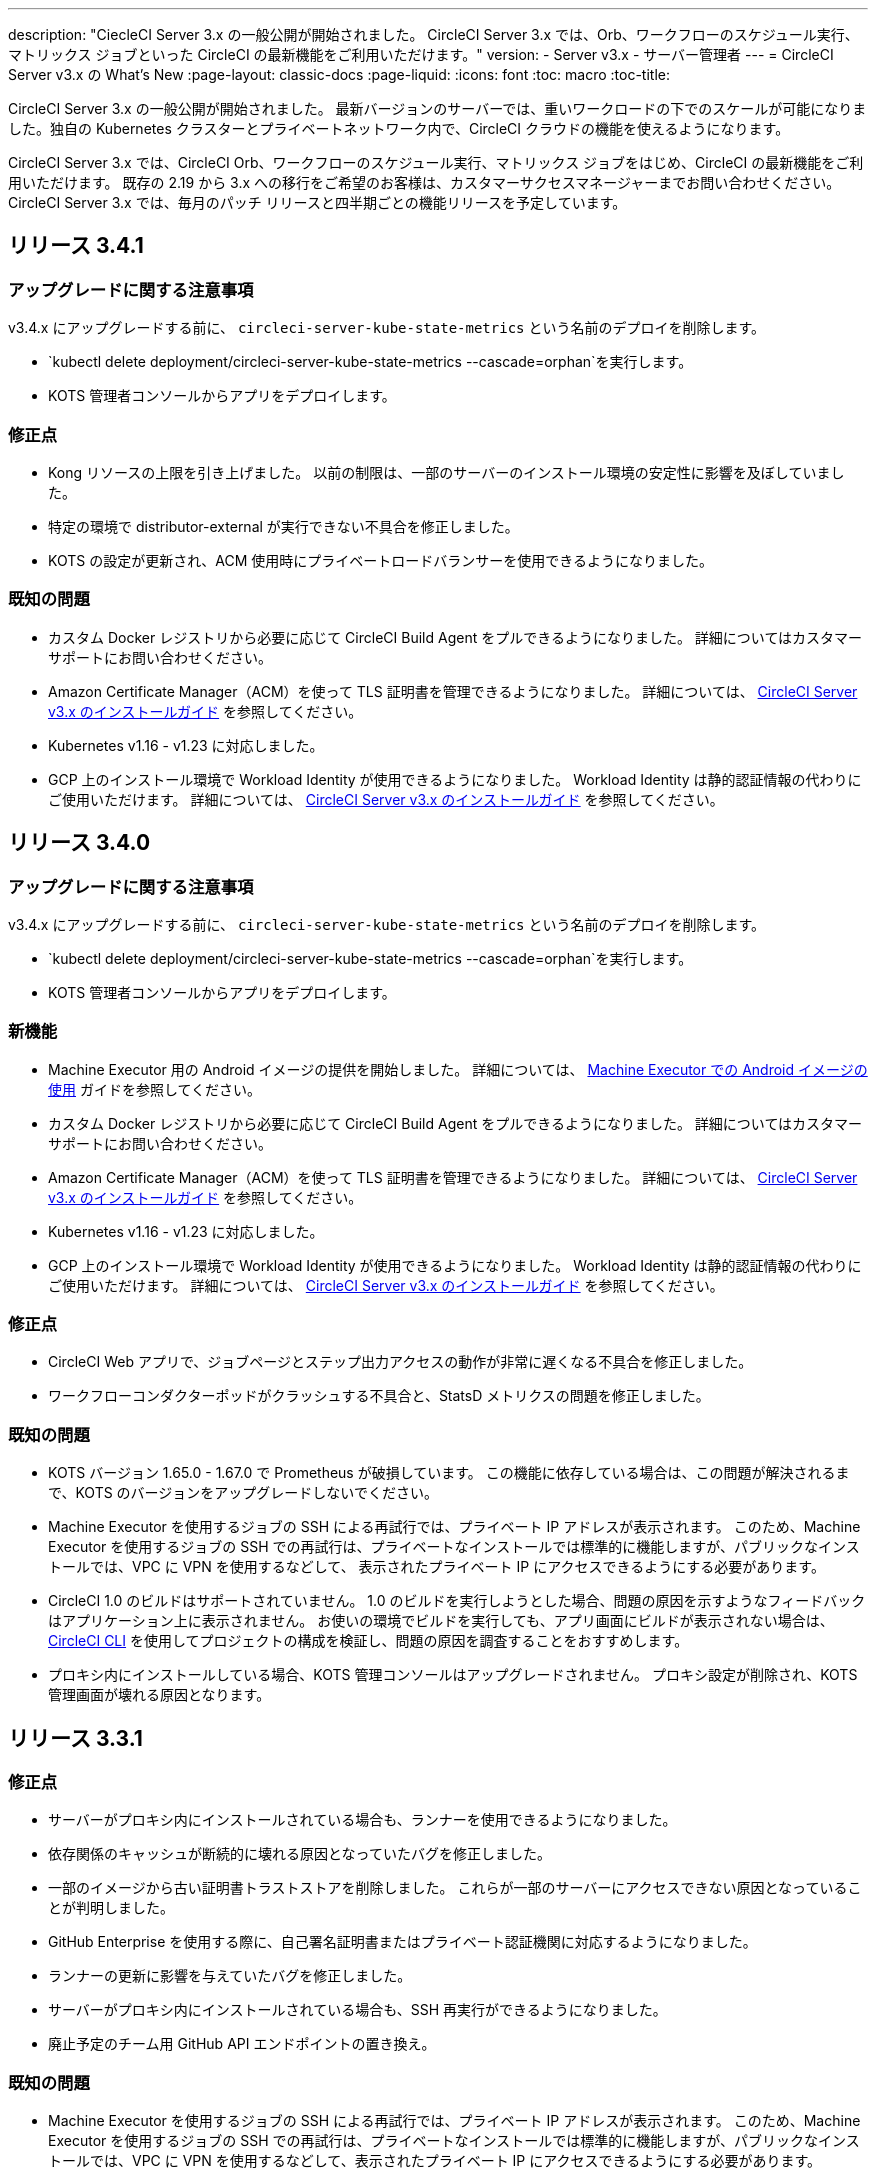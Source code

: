 ---
description: "CiecleCI Server 3.x の一般公開が開始されました。 CircleCI Server 3.x では、Orb、ワークフローのスケジュール実行、マトリックス ジョブといった CircleCI の最新機能をご利用いただけます。"
version:
- Server v3.x
- サーバー管理者
---
= CircleCI Server v3.x の What's New
:page-layout: classic-docs
:page-liquid:
:icons: font
:toc: macro
:toc-title:

CircleCI Server 3.x の一般公開が開始されました。 最新バージョンのサーバーでは、重いワークロードの下でのスケールが可能になりました。独自の Kubernetes クラスターとプライベートネットワーク内で、CircleCI クラウドの機能を使えるようになります。

CircleCI Server 3.x では、CircleCI Orb、ワークフローのスケジュール実行、マトリックス ジョブをはじめ、CircleCI の最新機能をご利用いただけます。 既存の 2.19 から 3.x への移行をご希望のお客様は、カスタマーサクセスマネージャーまでお問い合わせください。 CircleCI Server 3.x では、毎月のパッチ リリースと四半期ごとの機能リリースを予定しています。

toc::[]

== リリース 3.4.1

=== アップグレードに関する注意事項

v3.4.x にアップグレードする前に、 `circleci-server-kube-state-metrics` という名前のデプロイを削除します。

* `kubectl delete deployment/circleci-server-kube-state-metrics --cascade=orphan`を実行します。
* KOTS 管理者コンソールからアプリをデプロイします。

=== 修正点

* Kong リソースの上限を引き上げました。 以前の制限は、一部のサーバーのインストール環境の安定性に影響を及ぼしていました。
* 特定の環境で distributor-external が実行できない不具合を修正しました。
* KOTS の設定が更新され、ACM 使用時にプライベートロードバランサーを使用できるようになりました。

=== 既知の問題

* カスタム Docker レジストリから必要に応じて CircleCI Build Agent をプルできるようになりました。 詳細についてはカスタマーサポートにお問い合わせください。
* Amazon Certificate Manager（ACM）を使って TLS 証明書を管理できるようになりました。 詳細については、 https://circleci.com/docs/2.0/server-3-install/#frontend-settings[CircleCI Server v3.x のインストールガイド] を参照してください。
* Kubernetes v1.16 - v1.23 に対応しました。
* GCP 上のインストール環境で Workload Identity が使用できるようになりました。 Workload Identity は静的認証情報の代わりにご使用いただけます。 詳細については、 https://circleci.com/docs/2.0/server-3-install-prerequisites/#enable-workload-identities-in-gke-optional[CircleCI Server v3.x のインストールガイド] を参照してください。

== リリース 3.4.0

=== アップグレードに関する注意事項

v3.4.x にアップグレードする前に、 `circleci-server-kube-state-metrics` という名前のデプロイを削除します。

* `kubectl delete deployment/circleci-server-kube-state-metrics --cascade=orphan`を実行します。
* KOTS 管理者コンソールからアプリをデプロイします。

=== 新機能

* Machine Executor 用の Android イメージの提供を開始しました。 詳細については、 https://circleci.com/docs/2.0/android-machine-image/[Machine Executor での Android イメージの使用] ガイドを参照してください。
* カスタム Docker レジストリから必要に応じて CircleCI Build Agent をプルできるようになりました。 詳細についてはカスタマーサポートにお問い合わせください。
* Amazon Certificate Manager（ACM）を使って TLS 証明書を管理できるようになりました。 詳細については、 https://circleci.com/docs/2.0/server-3-install/#frontend-settings[CircleCI Server v3.x のインストールガイド] を参照してください。
* Kubernetes v1.16 - v1.23 に対応しました。
* GCP 上のインストール環境で Workload Identity が使用できるようになりました。 Workload Identity は静的認証情報の代わりにご使用いただけます。 詳細については、 https://circleci.com/docs/2.0/server-3-install-prerequisites/#enable-workload-identities-in-gke-optional[CircleCI Server v3.x のインストールガイド] を参照してください。

=== 修正点

* CircleCI Web アプリで、ジョブページとステップ出力アクセスの動作が非常に遅くなる不具合を修正しました。
* ワークフローコンダクターポッドがクラッシュする不具合と、StatsD メトリクスの問題を修正しました。

=== 既知の問題

* KOTS バージョン 1.65.0 - 1.67.0 で Prometheus が破損しています。 この機能に依存している場合は、この問題が解決されるまで、KOTS のバージョンをアップグレードしないでください。
* Machine Executor を使用するジョブの SSH による再試行では、プライベート IP アドレスが表示されます。 このため、Machine Executor を使用するジョブの SSH での再試行は、プライベートなインストールでは標準的に機能しますが、パブリックなインストールでは、VPC に VPN を使用するなどして、 表示されたプライベート IP にアクセスできるようにする必要があります。
* CircleCI 1.0 のビルドはサポートされていません。 1.0 のビルドを実行しようとした場合、問題の原因を示すようなフィードバックはアプリケーション上に表示されません。 お使いの環境でビルドを実行しても、アプリ画面にビルドが表示されない場合は、 https://circleci.com/docs/ja/2.0/local-cli/[CircleCI CLI] を使用してプロジェクトの構成を検証し、問題の原因を調査することをおすすめします。
* プロキシ内にインストールしている場合、KOTS 管理コンソールはアップグレードされません。 プロキシ設定が削除され、KOTS 管理画面が壊れる原因となります。

== リリース 3.3.1

=== 修正点

* サーバーがプロキシ内にインストールされている場合も、ランナーを使用できるようになりました。
* 依存関係のキャッシュが断続的に壊れる原因となっていたバグを修正しました。
* 一部のイメージから古い証明書トラストストアを削除しました。 これらが一部のサーバーにアクセスできない原因となっていることが判明しました。
* GitHub Enterprise を使用する際に、自己署名証明書またはプライベート認証機関に対応するようになりました。
* ランナーの更新に影響を与えていたバグを修正しました。
* サーバーがプロキシ内にインストールされている場合も、SSH 再実行ができるようになりました。
* 廃止予定のチーム用 GitHub API エンドポイントの置き換え。

=== 既知の問題

* Machine Executor を使用するジョブの SSH による再試行では、プライベート IP アドレスが表示されます。 このため、Machine Executor を使用するジョブの SSH での再試行は、プライベートなインストールでは標準的に機能しますが、パブリックなインストールでは、VPC に VPN を使用するなどして、表示されたプライベート IP にアクセスできるようにする必要があります。
* CircleCI 1.0 のビルドはサポートされていません。 CircleCI 1.0 のビルドを実行した場合、ビルドが実行されない上、アプリ画面上でエラーなどが表示されません。 お使いの環境でビルドを実行しても、アプリ画面にビルドが表示されない場合は、 https://circleci.com/docs/2.0/local-cli/[CircleCI CLI] を使用してプロジェクトの構成を検証し、問題の原因を調査することをおすすめします。
* プロキシ内にインストールしている場合、KOTS 管理コンソールはアップグレードされません。 プロキシ設定が削除され、KOTS 管理者コンソールが壊れる原因になります。

== リリース 3.3.0

=== 新機能

* Nomad クライアントの拡張に Nomad Autoscaler が使用できるようになりました。 詳細については、 https://circleci.com/docs/2.0/server-3-install-build-services/#nomad-autoscaler[実行環境のインストール]を参照してください。
* https://circleci.com/docs/2.0/webhooks/[Webhook] が利用できるようになりました。
* インサイトダッシュボードが利用できるようになりました。
* IRSA (AWS) をオブジェクトストレージの認証キーの代わりに使用できるようになりました。
* ビルド通知を送信するメールアドレスを KOTS 管理者コンソールから設定できるようになりました。
* リバースプロキシを https://github.com/traefik/traefik-helm-chart[Traefik] から https://github.com/Kong/charts[Kong] に変更しました。 しかし、アップグレードの際の中断を最小限に留めるために、Kong   が使用するサービス名への変更はしておりません。 そのため、サービス名は、`circleci-server-traefik` と表示されますが、実際には Kong のサービスです。

=== 修正点

* Vault コンテナの Python を v3 にアップグレードしました。
* https://circleci.com/docs/2.0/server-3-operator-vm-service/#google-cloud-platform[GCP での共有 VPC アーキテクチャの使用に関するドキュメント]を改善しました。
* JVM のヒープサイズが更新され、`output-processor` がポッドメモリ制限の 80% まで使用できるようになりました。

=== 既知の問題

* 変更された Let's Encrypt 証明書での GitHub Enterprise の更新はサポートされていません。
* Let's Encrypt の新しいルート証明書 `isrgrootx1` は信頼できません。
* Machine Executor を使用するジョブの SSH による再試行では、プライベート IP アドレスが表示されます。 このため、Machine Executor を使用するジョブの SSH での再試行は、プライベートなインストールでは標準的に機能しますが、パブリックなインストールでは、VPC に VPN を使用するなどして、表示されたプライベート IP にアクセスできるようにする必要があります。
* 現在、同一の CircleCI Server アカウントで複数の組織が同じ名前のコンテキストを作ることが可能です。 これは、エラーや予期せぬ動作を引き起こす可能性があるため、お控えください。
* CircleCI 1.0 のビルドはサポートされていません。 CircleCI 1.0 のビルドを実行した場合、ビルドが実行されない上、アプリ画面上でエラーなどが表示されません。 お使いの環境でビルドを実行しても、アプリ画面にビルドが表示されない場合は、 https://circleci.com/docs/2.0/local-cli/[CircleCI CLI] を使用してプロジェクトの構成を検証し、問題の原因を調査することをおすすめします。
* プロキシ内にインストールしている場合、KOTS 管理コンソールはアップグレードされません。 プロキシ設定が削除され、KOTS 管理者コンソールが壊れる原因になります。
* サーバーがプロキシ内にインストールされている場合、ランナーは使用できません。

== リリース 3.2.2

=== アップグレードに関する注意事項

* https://circleci.com/docs/api/v2/#operation/rerunWorkflow[ワークフローの再実行] のエンドポイントは、`accepted` メッセージではなくワークフロー ID を返すようになりました。

=== 修正点

* TLS は `frontend` の外側で終了するため、`frontend` コンテナから SSL サーバーを完全に削除しました。
* デフォルトの証明書ロジックを KOTS から Helm に移動しました。
* Server v3.x で使用されるビルドエージェントイメージのバージョンを修正しました。 以前のイメージは、ランナーで問題が発生していました。

=== 既知の問題

* Machine Executor を使用するジョブの SSH による再試行では、プライベート IP アドレスが表示されます。 このため、Machine Executor を使用するジョブの SSH での再試行は、 プライベートなインストールでは標準的に機能しますが、パブリックなインストールでは、VPC に VPN を使用するなどして、表示されたプライベート IP にアクセスできるようにする必要があります。
* 現在、同一の CircleCI Server アカウントで複数の組織が同じ名前のコンテキストを作ることが可能です。 これは、エラーや予期せぬ動作を引き起こす可能性があるため、お控えください。
* CircleCI 1.0 のビルドはサポートされていません。 CircleCI 1.0 のビルドを実行した場合、ビルドが実行されない上、アプリ画面上でエラーなどが表示されません。 お使いの環境でビルドを実行しても、アプリ画面にビルドが表示されない場合は、 https://circleci.com/docs/2.0/local-cli/[CircleCI CLI] を使用してプロジェクトの構成を検証し、問題の原因を調査することをおすすめします。
* プロキシ内にインストールしている場合、KOTS 管理コンソールはアップグレードされません。 プロキシ設定が削除され、KOTS 管理者コンソールが壊れる原因になります。
* サーバーがプロキシ内にインストールされている場合、ランナーは使用できません。
* Let's Encrypt の証明書を生成できません。 独自の証明書を用意するか、デフォルトの証明書を使用する必要があります。

== リリース 3.2.1

=== アップグレードに関する注意事項

KOTS 管理者コンソールのメニューバーで *[Version History (バージョン履歴)]* を選択し、CircleCI Server v3.2.0 の *[Deploy (デプロイ)]* をクリックします。

See <<Upgrade notes>> before upgrading from v3.1.x to v3.2.x.

=== 新機能
* GCP 上でご使用で、プライベート VM がサポートされるようになりました。

=== 修正点
* mTLS がデフォルトで無効になりました。
* VM の SSH タイムアウトが 10 分に延長されました。
* プライベート VM がプライベート IP を要求するようになりました。

=== 既知の問題

* Machine Executor を使用するジョブの SSH による再試行では、プライベート IP アドレスが表示されます。 このため、Machine Executor を使用するジョブの SSH での再試行は、 プライベートなインストールでは標準的に機能しますが、パブリックなインストールでは、VPC に VPN を使用するなどして、表示されたプライベート IP にアクセスできるようにする必要があります。
* 現在、同一の CircleCI Server アカウントで複数の組織が同じ名前のコンテキストを作ることが可能です。 これは、エラーや予期せぬ動作を引き起こす可能性があるため、お控えください。
* CircleCI 1.0 のビルドはサポートされていません。 CircleCI 1.0 のビルドを実行した場合、ビルドが実行されない上、アプリ画面上でエラーなどが表示されません。 お使いの環境でビルドを実行しても、アプリ画面にビルドが表示されない場合は、 https://circleci.com/docs/2.0/local-cli/[CircleCI CLI] を使用してプロジェクトの構成を検証し、問題の原因を調査することをおすすめします。
* プロキシ内にインストールしている場合、KOTS 管理コンソールはアップグレードされません。 プロキシ設定が削除され、KOTS 管理者コンソールが壊れる原因になります。
* サーバーがプロキシ内にインストールされている場合、ランナーは使用できません。
* Let's Encrypt の証明書を生成できません。 独自の証明書を用意するか、デフォルトの証明書を使用する必要があります。

== リリース 3.2.0

=== アップグレードに関する注意事項

KOTS 管理者コンソールのメニューバーで*[Version History (バージョン履歴)]*を選択し、CircleCI Server v3.2.0 の *[Deploy (デプロイ)]* をクリックします。

サーバー 3.1.x から 3.2 へのアップグレード時には、PostgreSQL ポッドの変更のためにダウンタイムが発生します。 このアップデートにより 2つの問題が発生する可能性があり、ここではその問題について説明します。

==== PostgreSQL ポッドが `[Pending(保留)]`のまま
アップグレード後に PostgreSQL ポッドが `[Pending(保留)]` 状態のままである場合、ポッドを以下の手順で 0 にスケールダウンしてから、再度スケールアップしてください。

PostgreSQL ポッドが `[Pending(保留)]`状態かどうかを確認するには、以下のコマンドを使用します。

```shell
$ kubectl get pod -l app.kubernetes.io/name=postgresql
NAME           READY   STATUS    RESTARTS   AGE
postgresql-0   1/1     Pending   0          3m
```

以下のコマンドにより、データを損失することなくポッドを 0 にスケールダウンし、アプリケーションポッドを終了することができます。

```shell
kubectl scale deployment -l layer=application --replicas 0
```

すべてのアプリケーション層のポッドが終了したら、以下の*いずれか*を実行します。

* KOTS 管理者コンソールからアップデートを再デプロイする*か*、
* *または*、以下の 2 つのコマンドを実行して、ポッドを再デプロイし、サーバーを機能的な状態に戻します。
+
```shell
kubectl scale deployment -l layer=application --replicas 1
```
+
その後、次のコマンドで `output-processor` をスケールアップします。
+
```shell
kubectl scale deployment output-processor --replicas 2

```

==== Traefikのポッドが指定通りに実行されない
アップグレード後に Traefik ポッドが 2 つあることに気付いた場合、新しいポッドが指定通りに実行されるように、古いポッドを見つけて削除する必要があります。

Traefik ポッドのステータスを確認するには、以下にコマンドを使用します。

```shell
$ kubectl get pod -l app=traefik
NAME                                      READY   STATUS    RESTARTS   AGE
circleci-server-traefik-9d6b86fd8-f7n2x   1/1     Running   0          24d
circleci-server-traefik-cf7d4d7f6-6mb5g   1/1     Error     0          3m
```

以下のコマンドで古い Traefik ポッドを削除します。

```shell
kubectl delete pod circleci-server-traefik-<older pod hash>
```

これにより、新しい Traefik ポッドが指定通りに実行されるようになります。

=== 新機能

* 完全なプライベートネットワーク環境でのインストールを必要とするお客様は、KOTS管理コンソールの設定画面からパブリックIPがVMに割り当てられないようにすることができます。 なお、非パブリックIPの設定を有効にした場合、実行中のジョブにSSHアクセスが必要なときは、VPCにVPNを設定するなどの回避策が必要となりますのでご注意ください。
* プロキシ経由でアウトバウンドの通信をしているお客様は、KOTS管理コンソールからプロキシの設定ができるようになりました。 サーバーのプロキシサポートの詳細については、https://circleci.com/docs/ja/2.0/server-3-operator-proxy/[サーバー 3.xのプロキシ設定]を参照してください。
* マシン実行環境に新たなリソースクラス、サイズ、Executorが追加されました。 具体的には、Arm (medium, large), Linux (medium, large, X large, XX large),Windows (medium, large, XX large)が利用可能となります。
* https://circleci.com/docs/ja/2.0/insights/[インサイトAPI]が、すべてのサーバーのお客様にご利用いただけるようになりました。 ビルドデータやその他のデータを活用して、チームのパフォーマンスや、ビルドやテストの健全性をより良く確認することができます。
* 管理画面を刷新し、インストール手順が更新されました。これにより、サーバーの設定や管理がより簡単になりました。
* VMサービスにカスタムLinux AMIが利用できるようになりました。
* SSL ターミネーションを無効にできるようになりました。 サーバーをファイアウォールの内側に置いている場合、これによりファイアウォールでの SSL ターミネーションが利用できます。
* 永続ボリュームのサイズを制御できるようになりました。 大規模なお客様の場合、初期の永続ボリュームのサイズがデフォルトでは小さすぎる場合がありました。 インストール時に永続ボリュームの設定を行うことができるようになり、必要なお客様にはより簡単に移行していただけます。 詳細については、 https://circleci.com/docs/ja/2.0/server-3-operator-extending-internal-volumes/[内部データベースのボリューム拡張]のドキュメントを参照してください。
* https://github.com/CircleCI-Public/server-terraform/blob/main/nomad-aws/main.tf[nomad client terraform]にNomadのオートスケーリングの例を追加しました。
* 「安全でない」ビルド成果物の提供可否が選択できるようになりました。 以前はこのオプションは隠されており、安全ではない可能性のあるアーティファクトはプレーンテキストとしてレンダリングされていました。 詳細については、 https://circleci.com/docs/ja/2.0/server-3-operator-build-artifacts/[CircleCI Server v3.x ビルド アーティファクト]を参照してください。

=== 修正点

* デフォルトの Windows Executor が記載と異なっていました。 サイズをドキュメントの記載やクラウド版に合わせて大きくしました。

=== 既知の問題

* KOTS 管理者の設定では、セットアップ中 Nomad mTLS を誤って`有効`に設定します。 Nomad クライアントがデプロイされるまで、 mTLS が`無効`になっている必要があります。
* Machine Executor を使用するジョブの SSH による再試行では、プライベート IP アドレスが表示されます。 このため、Machine Executor を使用するジョブの SSH での再試行は、 プライベートなインストールでは標準的に機能します。 しかし、パブリックなインストールでは、VPC に VPN を使用するなどして、表示されたプライベート IP にアクセスできるようにする必要があります。
* 現在、同一の CircleCI Server アカウントで複数の組織が同じ名前のコンテキストを作ることが可能です。 これは、エラーや予期せぬ動作を引き起こす可能性があるため、お控えください。
* CircleCI 1.0 のビルドはサポートされていません。 CircleCI 1.0 のビルドを実行した場合、ビルドが実行されない上、アプリ画面上でエラーなどが表示されません。 お使いの環境でビルドを実行しても、アプリ画面にビルドが表示されない場合は、 https://circleci.com/docs/2.0/local-cli/[CircleCI CLI] を使用してプロジェクトの構成を検証し、問題の原因を調査することをおすすめします。
* プロキシ内にインストールしている場合、KOTS 管理コンソールはアップグレードされません。 プロキシ設定が削除され、KOTS 管理者コンソールが壊れる原因になります。
* サーバーがプロキシ内にインストールされている場合、ランナーは使用できません。
* Let's Encrypt の証明書を生成できません。 独自の証明書を用意するか、デフォルトの証明書を使用する必要があります。

== リリース 3.1.0

=== アップグレードに関する注意事項

IMPORTANT: 本リリースでは、`frontend-external` ロード バランサーが廃止されました。 今後、受信トラフィックはすべて、`traefik` ロードバランサーにより処理されます。 以前の 3.x バージョンからアップデートする場合、`frontend-external` ロードバランサーを参照する DNS レコードを、`circleci-server-traefik`ロードバランサーを参照するように更新する必要があります。 Traefik ロードバランサーの外部 IP アドレスまたは DNS 名は、クラスタにアクセス可能なターミナルで `kubectl get svc/circleci-server-traefik` を実行することで取得できます。

DNS レコードを更新して既存の CircleCI Server をアップグレードするには、次の手順を実施してください。

. Retrieve the external IP or DNS name for the Traefik load balancer as described, or by looking the DNS A record for `app.<your domain name>` - this should already point to your Traefik load balancer.
. 既存の CircleCI Server のドメイン名を参照している DNS A レコードを見つけます (`app.` のサブドメインを参照しているものではないことに注意してください)。
. A レコードを、`app.`のサブドメインのレコードと同じ様に Traefik ロード バランサーを参照するように編集します。 DNS サービスによっては、編集結果が反映されるまで数分かかりる場合があります。

KOTS 管理者コンソールのメニューバーで*[Version History (バージョン履歴)]*を選択し、CircleCI Server v3.1.0 の *[Deploy (デプロイ)]* をクリックします。

=== 新機能

* Telegraf のプラグインをサーバーに追加してカスタマイズすることにより、例えば Datadog のようなサードパーティのモニタリングソリューションを使用できるようになりました。 詳細については、 https://circleci.com/docs/ja/2.0/server-3-operator-metrics-and-monitoring/[メトリクスと監視に関するページ] を参照してください。
* CircleCI Server 環境を完全にプライベート化したいというお客様のご要望に応え、使用するロード バランサーをプライベートのもののみに限定するオプションが導入されました。 詳細については、 https://circleci.com/docs/2.0/server-3-operator-load-balancers/[ロード バランサー] ガイドを参照してください。
* CircleCI Server 3.x では、オブジェクト ストレージにビルド アーティファクト、テスト結果、その他の状態をホストします。 すべての S3 互換ストレージと Google Cloud Storage がサポートされます。 設定方法について詳しくは、 https://circleci.com/docs/2.0/server-3-install/[インストールガイド] を参照してください。
* CircleCI Server でセットアップ ワークフローによるダイナミック コンフィグが利用できるようになりました。 詳細については、 https://circleci.com/blog/introducing-dynamic-config-via-setup-workflows/[ブログ記事] および https://circleci.com/docs/2.0/dynamic-config/[ダイナミックコンフィグ] を参照してください。
* CircleCI Server でランナーを利用できるようになりました。 インストール手順を含む詳細については、 https://circleci.com/docs/ja/2.0/runner-overview/?section=executors-and-images[ランナーに関するページ] を参照してください。 ランナーを利用すると、CircleCI Server 環境で macOS Executor を使用できるほか、プライベート データ センターに CircleCI Server をインストールしている場合も VM サービス機能を使用できます。
* v3.0 よりフロントエンド ロード バランサーが廃止され、Ingress リソースと Traefik Ingress コントローラーに置き換えられました。 この変更に伴い、既存の DNS の再構成が必要になります。 詳細と手順については、 https://circleci.com/docs/ja/2.0/server-3-whats-new/#release-3-1-0[CircleCI Server の新機能に関するページ] を参照してください。
* 次のサービスを外部化できるようになりました。 設定方法について詳しくは、 https://circleci.com/docs/2.0/server-3-install/[CircleCI Server v3.x のインストールに関するページ] を参照してください。
** Postgres
** MongoDB
** Vault
* バックアップと復元機能を利用できるようになりました。 詳細については、 https://circleci.com/docs/ja/2.0/server-3-operator-backup-and-restore/[バックアップと復元に関するページ] を参照してください。
* クラスタのヘルス状態と使用状況のモニタリングのため、Prometheus がデフォルトで CircleCI Server と共にデプロイされるようになりました。 Prometheus の管理と設定は KOTS 管理者コンソールで行えます。 詳細については、https://circleci.com/docs/2.0/server-3-operator-metrics-and-monitoring/[メトリクスと監視に関するページ]を参照してください。
* 2 X-large リソース クラスがサポートされるようになりました。 大きいリソースクラスを使用する場合、Nomad クラスタもそれに合わせて十分なサイズにする必要があります。
* ビルドアーティファクトとテスト結果のライフサイクルを KOTS 管理者コンソールの *Storage Object Expiry* で設定できるようになりました。また、期限切れを無効にしてアーティファクトとテスト結果を無期限に保持するオプションも追加されました。

=== 修正点

* CircleCI のサポートバンドルにシークレットが漏れる原因となっていた一連のバグを修正しました。
  ** サードパーティのバグなどが原因で、シークレットの一部が誤って改変されていました。
  ** PostgresSQL により標準出力にシークレットが出力されていました。
  ** 一部の CircleCI サービスでシークレットが記録されていました。
* Nomad Terraform モジュールのネットワークセキュリティが強化されました。
* Terraform v0.15.0 以上がサポートされるようになりました。
* インストール スクリプトが更新され、最新バージョンの Terraform でサポートされている機能を使用できるようになりました。
* マシンの大規模なビルドが誤ったマシンタイプで実行される原因となっていたバグを修正しました。 マシンの大規模なビルドは、正しいクラス (vCPU 4 つ、15GB RAM) で実行されるようになりました。
* Vault のクライアント トークンの期限切れ時に contexts-service が起動しなくなるバグを修正しました。
* 準備完了前に `legacy-notifier` から準備完了と報告されるバグを修正しました。
* すべてのサービスで、JVM ヒープ サイズに関するパラメーターが削除されました。 ヒープ サイズはメモリ上限の半分に設定されます。
* ネットワーク設定と証明書に対する変更が、Traefik で自動的に検出されるようになりました。 これまでは、変更後に再起動が必要でした。
* CPU とメモリの最小要件が変更されました。 変更後の要件については、 https://circleci.com/docs/2.0/server-3-install-prerequisites/[インストールの前提条件に関するページ] を参照してください。

=== 既知の問題

* 現在、同一の CircleCI Server アカウントで複数の組織が同じ名前のコンテキストを作ることが可能です。 これは、エラーや予期せぬ動作を引き起こす可能性があるため、お控えください。
* CircleCI 1.0 のビルドはサポートされていません。 CircleCI 1.0 のビルドを実行した場合、ビルドが実行されない上、アプリ画面上でエラーなどが表示されません。 お使いの環境でビルドを実行しても、アプリ画面にビルドが表示されない場合は、 https://circleci.com/docs/2.0/local-cli/[CircleCI CLI] 
を使用してプロジェクトの構成を検証し、問題の原因を調査することをおすすめします。

== リリース 3.0.2

- アーティファクトが作成から 30 日後に表示されなくなるバグを修正しました。 アーティファクトの保持期間のデフォルト設定は無期限に変更されました。 また、KOTS 管理者コンソールでこの保持期間を設定できるようになりました。
- Traefik ポッドを手動で再起動しない限り、TLS 証明書の更新が Traefik で認識されないバグを修正しました。 今後、最初の KOTS デプロイ後に TLS 証明書が更新されると、Traefik ポッドは自動的に再起動されます。
- ポッドがメモリ不足になりクラッシュする `builds-service` のバグを修正しました。

== リリース 3.0.1

- 以前のバージョンは脆弱性のある PsExec を使用していたため、`build_agent` `version` のバージョンが更新されました。
- GitHub でのチェックが重複する問題を受け、`output-processor` の環境変数が変更されました。
- Flyway で管理される順不同のデータベース移行に対応するため、`vm-service` のデプロイ構成が変更されました。

ifndef::pdf[]
== 次に読む
CircleCl Server v3.x の詳しい情報については、以下をご覧ください。

* https://circleci.com/docs/2.0/server-3-overview[CircleCI Server 3.x の概要]
* https://circleci.com/docs/2.0/server-3-install-prerequisites[CircleCI Server 3.x のインストール]
* https://circleci.com/docs/2.0/server-3-install-migration[CircleCI Server 3.x への移行]
* https://circleci.com/docs/2.0/server-3-operator-overview[CircleCI Server 3.x の運用]
endif::pdf[]
